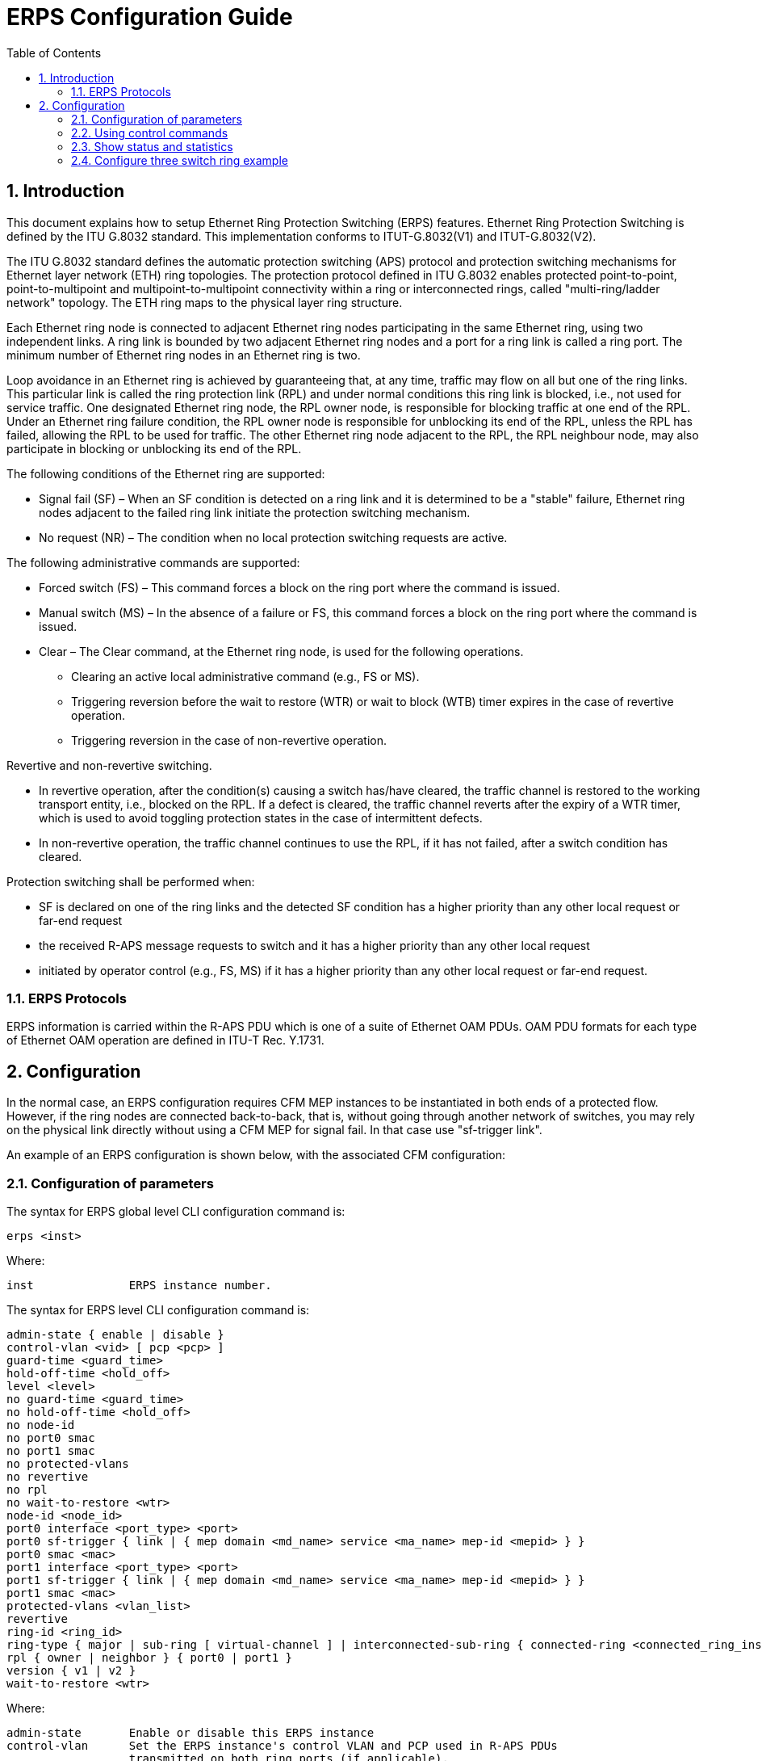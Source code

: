 :sectnums:
:imagesdir: ./AN1286-SW_Configuration_Guide_ERPS
:toc:

= ERPS Configuration Guide


== Introduction

This document explains how to setup Ethernet Ring Protection Switching (ERPS)
features. Ethernet Ring Protection Switching is defined by the ITU G.8032 standard.
This implementation conforms to ITUT-G.8032(V1) and ITUT-G.8032(V2).

The ITU G.8032 standard defines the automatic protection switching (APS) protocol and protection switching mechanisms for Ethernet layer network (ETH) ring topologies.
The protection protocol defined in ITU G.8032 enables protected point-to-point, point-to-multipoint and multipoint-to-multipoint connectivity within a ring or interconnected rings, called "multi-ring/ladder network" topology.
The ETH ring maps to the physical layer ring structure.

Each Ethernet ring node is connected to adjacent Ethernet ring nodes participating in the same Ethernet ring, using two independent links. 
A ring link is bounded by two adjacent Ethernet ring nodes and a port for a ring link is called a ring port.
The minimum number of Ethernet ring nodes in an Ethernet ring is two.

Loop avoidance in an Ethernet ring is achieved by guaranteeing that, at any time, traffic may flow on all but one of the ring links. 
This particular link is called the ring protection link (RPL) and under normal conditions this ring link is blocked, i.e., not used for service traffic.
One designated Ethernet ring node, the RPL owner node, is responsible for blocking traffic at one end of the RPL.
Under an Ethernet ring failure condition, the RPL owner node is responsible for unblocking its end of the RPL,
unless the RPL has failed, allowing the RPL to be used for traffic. The other Ethernet ring node adjacent to the RPL,
the RPL neighbour node, may also participate in blocking or unblocking its end of the RPL.

The following conditions of the Ethernet ring are supported:

* Signal fail (SF) – When an SF condition is detected on a ring link and it is determined to be a "stable" failure, Ethernet ring nodes adjacent to the failed ring link initiate the protection switching mechanism.
* No request (NR) – The condition when no local protection switching requests are active.

The following administrative commands are supported:

* Forced switch (FS) – This command forces a block on the ring port where the command is issued.
* Manual switch (MS) – In the absence of a failure or FS, this command forces a block on the ring port where the command is issued.
* Clear – The Clear command, at the Ethernet ring node, is used for the following operations.
** Clearing an active local administrative command (e.g., FS or MS).
** Triggering reversion before the wait to restore (WTR) or wait to block (WTB) timer expires in the case of revertive operation.
** Triggering reversion in the case of non-revertive operation.


Revertive and non-revertive switching.

* In revertive operation, after the condition(s) causing a switch has/have cleared, the traffic channel is restored to the working transport entity, i.e., blocked on the RPL. If a defect is cleared, the traffic channel reverts after the expiry of a WTR timer, which is used to avoid toggling protection states in the case of intermittent defects.
* In non-revertive operation, the traffic channel continues to use the RPL, if it has not failed, after a switch condition has cleared.

Protection switching shall be performed when:

* SF is declared on one of the ring links and the detected SF condition has a higher priority than any other local request or far-end request
* the received R-APS message requests to switch and it has a higher priority than any other local request
* initiated by operator control (e.g., FS, MS) if it has a higher priority than any other local request or far-end request.

=== ERPS Protocols
ERPS information is carried within the R-APS PDU which is one of a suite of
Ethernet OAM PDUs. OAM PDU formats for each type of Ethernet OAM operation are
defined in ITU-T Rec. Y.1731.

== Configuration
In the normal case, an ERPS configuration requires CFM MEP instances to be
instantiated in both ends of a protected flow. However, if the ring nodes are 
connected back-to-back, that is, without going through another network of
switches, you may rely on the physical link directly without using a CFM MEP
for signal fail. In that case use "sf-trigger link".

An example of an ERPS configuration is shown below, with the associated CFM
configuration:

=== Configuration of parameters
The syntax for ERPS global level CLI configuration command is:
[source, log]
----
erps <inst>
----
Where:
----
inst              ERPS instance number.
----
The syntax for ERPS level CLI configuration command is:
[source, log]
----
admin-state { enable | disable }
control-vlan <vid> [ pcp <pcp> ]
guard-time <guard_time>
hold-off-time <hold_off>
level <level>
no guard-time <guard_time>
no hold-off-time <hold_off>
no node-id
no port0 smac
no port1 smac
no protected-vlans
no revertive
no rpl
no wait-to-restore <wtr>
node-id <node_id>
port0 interface <port_type> <port>
port0 sf-trigger { link | { mep domain <md_name> service <ma_name> mep-id <mepid> } }
port0 smac <mac>
port1 interface <port_type> <port>
port1 sf-trigger { link | { mep domain <md_name> service <ma_name> mep-id <mepid> } }
port1 smac <mac>
protected-vlans <vlan_list>
revertive
ring-id <ring_id>
ring-type { major | sub-ring [ virtual-channel ] | interconnected-sub-ring { connected-ring <connected_ring_inst> [ virtual-channel ] [ propagate-topology-change ] } }
rpl { owner | neighbor } { port0 | port1 }
version { v1 | v2 }
wait-to-restore <wtr>
----
Where:
----
admin-state       Enable or disable this ERPS instance
control-vlan      Set the ERPS instance's control VLAN and PCP used in R-APS PDUs 
                  transmitted on both ring ports (if applicable).
guard-time        The guard timer is used to prevent ring nodes from acting upon
                  outdated R-APS PDUs upon topology changes.
hold-off-time     When a new (or more severe) defect occurs, the hold-off timer
                  will be started and the event will be reported after the timer
                  expires. Hold-off timer value measured in milliseconds.
                  Must be in multiples of 100 ms. Default value 0.
level             Set the MD/MEG level used in R-APS PDUs. Default is 7.
no                Negate a command or set its defaults.
node-id           Controls the Node ID used inside the R-APS PDUs to uniquely
                  identify this node (switch). Defaults to using the switch's.
port0             Set configuration for ring port0 (East).
port1             Set configuration for ring port1 (West).
interface         Assign an interface to ring port.
sf-trigger        Choose whether the port's interface link state or a MEP installed 
                  on port's interface is used as signal-fail trigger.
link              The port's interface link state is used as signal-fail trigger
mep               A MEP installed on the port is used as signal-fail trigger.
protected-vlans   Set the list of VLANs protected by this ERPS instance.
revertive         Set this instance to be revertive, that is, restore to default
                  after the wait-to-restore timer has expired.
ring-id           Controls the Ring ID, which is used in the last byte of the 
                  DMAC of R-APS PDUs. Ring IDs of received R-APS PDUs must match
                  the configured Ring ID.
ring-type         Controls whether this is a major ring or a sub-ring. Only major
                  rings are supported if using G.8032v1.
major             Make this a major ring, which always has two ring ports.
sub-ring          Make this a non-interconnected sub-ring, which has two ring ports.
virtual-channel   Configure this interconnected sub-ring with a R-APS virtual channel, 
                  that is, R-APS PDUs are transmitted on the connected ring that this 
                  sub-ring connects to.
interconnected-sub-ring Make this an interconnected sub-ring, which has only 
                  one ring port (port0), but connects to a major ring.
connected-ring    An interconnected sub-ring points to another ring with two ring ports
                  (that is, that other ring cannot itself be an interconnected sub-ring),
                  which receives flush notifications and may carry R-APS PDUs for the sub-ring.
connected_ring_inst The ERPS instance number of the connected ring that this interconnected
                  sub-ring connects to.
propagate-topology-change If a topology-change occurs on this interconnected sub-ring,
                  the connected ring also flushes its FDB. If this keyword is specified,
                  the connected ring will also send Flush R-APS Event PDU onto its 
                  ring ports.
rpl               Controls whether this node holds the Ring Protection Link (RPL),
                  and what role it has in that case. Use the no-form if this node
                  doesn't hold the RPL.
neighbor          This node is RPL neighbor.
owner             This node is RPL owner.
version           Specify whether to use G.8032v1 or G.8032v2 of the R-APS protocol.
wait-to-restore   Only used in revertive mode. Indicates the number of seconds
                  after a defect has cleared until operation is switched back to
                  the normal condition. Valid range [1-720]. Measured in seconds. 
                  Default value 300.

----
An example is shown below:
----
(config)# erps 10
(config-erps)#
----
=== Using control commands
The syntax for ERPS level CLI command is:
[source, log]
----
erps <inst> clear
erps <inst> switch { force | manual } { port0-to-port1 | port1-to-port0 }
----
Where:
----
inst              ERPS instance number.
clear             Clear a switchover (FS or MS) request and a WTB/WTR condition 
                  and force reversion even if not revertive.
switch            Request a switchover from port0 to port1 or vice versa.
                  Use 'erps <inst> clear' to clear the request.
force             Causes a forced switchover.
manual            Causes a switchover if the signal is good and no forced
                  switch is in effect.
port0-to-port1    Blocks port0 and unblocks port1.
port1-to-port0    Blocks port1 and unblocks port0.

----
Example:
----
# erps 10 switch manual port0-to-port1
----

=== Show status and statistics

The syntax of the show erps CLI command is:
[source, log]
----
show erps [ <inst_list> ] [ statistics ] [ details ]

----
Where:
----
<inst_list>     List of ERPS instances to show
statistics      Show statistics
details         Provide more details
----

Example show statistics:
----
# show erps statistics details
Instance: 1
Flushes:  16

Counter        | Port0          | Port1
---------------|----------------|----------------
Rx R-APS NR    |             73 |             62
Rx R-APS NR-RB |              0 |              0
Rx R-APS SF    |              0 |              0
Rx R-APS FS    |              0 |              0
Rx R-APS MS    |              0 |              0
Rx R-APS Event |              0 |              0
Rx Drop Guard  |              1 |              0
Rx Drop Error  |              0 |              0
Rx Own Node ID |              0 |              0
Rx FOP-PM      |              0 |              0
Local SF       |              0 |              2
Tx R-APS NR    |             63 |             63
Tx R-APS NR-RB |             81 |             81
Tx R-APS SF    |             11 |             10
Tx R-APS FS    |              0 |              0
Tx R-APS MS    |              0 |              0
Tx R-APS Event |              0 |              0
#
----
Example show status:
----
# # show erps details
-----------------------------------------------------------------------------------------
Instance:                 1
Operational state:        Active
Operational warning:      None
Node state:               Idle
Ring type:                Major
Ring ID:                  1
Level:                    7
Control VLAN:             7
Protected VLANs:          1,2
RPL role:                 Owner on port1
Connected ring instance:  N/A
Virtual channel:          N/A
Revertive:                Yes
Command:                  None
FOP-TO:                   No
                             | Tx                | Port0 Rx          | Port1 Rx
-----------------------------|-------------------|-------------------|-------------------
Interface                    | -                 | Gi 1/1            | Gi 1/2
Blocked                      | -                 | No                | Yes
SF                           | -                 | No                | No
FOP-PM                       | -                 | No                | No
Last R-APS change (secs ago) | 342               | 346               | 346
Version                      | 1 (G.8032v2)      | 1 (G.8032v2)      | 1 (G.8032v2)
R-APS PDU                    | NR, RB, DNF       | NR                | NR
R-APS BPR                    | port1             | port1             | port1
Node ID                      | 00-01-c1-1c-aa-10 | 02-00-c1-9b-af-69 | 02-00-c1-9b-af-69
Source MAC                   | Varies            | 02-00-c1-9b-af-6a | 02-00-c1-9b-af-6b
-----------------------------------------------------------------------------------------
----


=== Configure three switch ring example
A simple three switch network is constructed to demonstrate how the ERPS features can be configured. The network is shown below.

image::./erps_3.png[aa]

The following commands will disable STP and LLDP, enable C-Port on Port 1 and 2 on all 3 switches.
[source, log]
----
#Configure port 1
interface GigabitEthernet 1/1
 #set C-Port
 switchport hybrid port-type c-port 
 switchport mode hybrid
 #disable LLDP 
 no lldp receive
 no lldp transmit
 #disable Spanning Tree Protocol
 no spanning-tree
!
#Configure port 2
interface GigabitEthernet 1/2
 #set C-Port
 switchport hybrid port-type c-port 
 switchport mode hybrid 
 #disable LLDP
 no lldp receive
 no lldp transmit
 #disable Spanning Tree Protocol
 no spanning-tree
----

The 3 individual switches are now configured like this:

Configure CFM and ERPS on Switch 1
----
cfm domain MyDomain
 format none
 service MyService
  format icc "ICC000MEG0000"
  mep 1
   interface GigabitEthernet 1/1
   vlan 3001
   remote mep 5
   continuity-check
   admin-state enable
   exit
  mep 2
   interface GigabitEthernet 1/2
   vlan 3001
   remote mep 3
   continuity-check
   admin-state enable
   exit
!
!
erps 1
 rpl owner port1
 port0 interface GigabitEthernet 1/1
 port1 interface GigabitEthernet 1/2
 port0 sf-trigger mep domain MyDomain service MyService mep-id 1
 port1 sf-trigger mep domain MyDomain service MyService mep-id 2
 control-vlan 7 pcp 7
 protected-vlans 1,2
 admin-state enable
----
Configure CFM and ERPS on Switch 2
----
cfm domain MyDomain
 format none
 service MyService
  format icc "ICC000MEG0000"
  mep 3
   interface GigabitEthernet 1/1
   vlan 3001
   remote mep 2
   continuity-check
   admin-state enable
   exit
  mep 4
   interface GigabitEthernet 1/2
   vlan 3001
   remote mep 6
   continuity-check
   admin-state enable
   exit
!
erps 1
 rpl neighbor port0
 port0 interface GigabitEthernet 1/1
 port1 interface GigabitEthernet 1/2
 port0 sf-trigger mep domain MyDomain service MyService mep-id 3
 port1 sf-trigger mep domain MyDomain service MyService mep-id 4
 control-vlan 7 pcp 7
 protected-vlans 1,2
 admin-state enable
----
Configure CFM and ERPS on Switch 3
----
cfm domain MyDomain
 format none
 service MyService
  format icc "ICC000MEG0000"
  mep 5
   interface GigabitEthernet 1/1
   vlan 3001
   remote mep 1
   continuity-check
   admin-state enable
   exit
  mep 6
   interface GigabitEthernet 1/2
   vlan 3001
   remote mep 4
   continuity-check
   admin-state enable
   exit
!
erps 1
 port0 interface GigabitEthernet 1/1
 port1 interface GigabitEthernet 1/2
 port0 sf-trigger mep domain MyDomain service MyService mep-id 5
 port1 sf-trigger mep domain MyDomain service MyService mep-id 6
 control-vlan 7 pcp 7
 protected-vlans 1,2
 admin-state enable
----